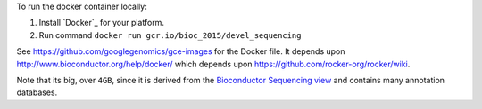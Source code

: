 
To run the docker container locally:

1. Install `Docker`_ for your platform.
2. Run command ``docker run gcr.io/bioc_2015/devel_sequencing``

See https://github.com/googlegenomics/gce-images for the Docker file.  It depends upon http://www.bioconductor.org/help/docker/ which depends upon https://github.com/rocker-org/rocker/wiki.

Note that its big, over ``4GB``, since it is derived from the `Bioconductor Sequencing view <http://www.bioconductor.org/packages/release/BiocViews.html#___Sequencing>`_ and contains many annotation databases.
